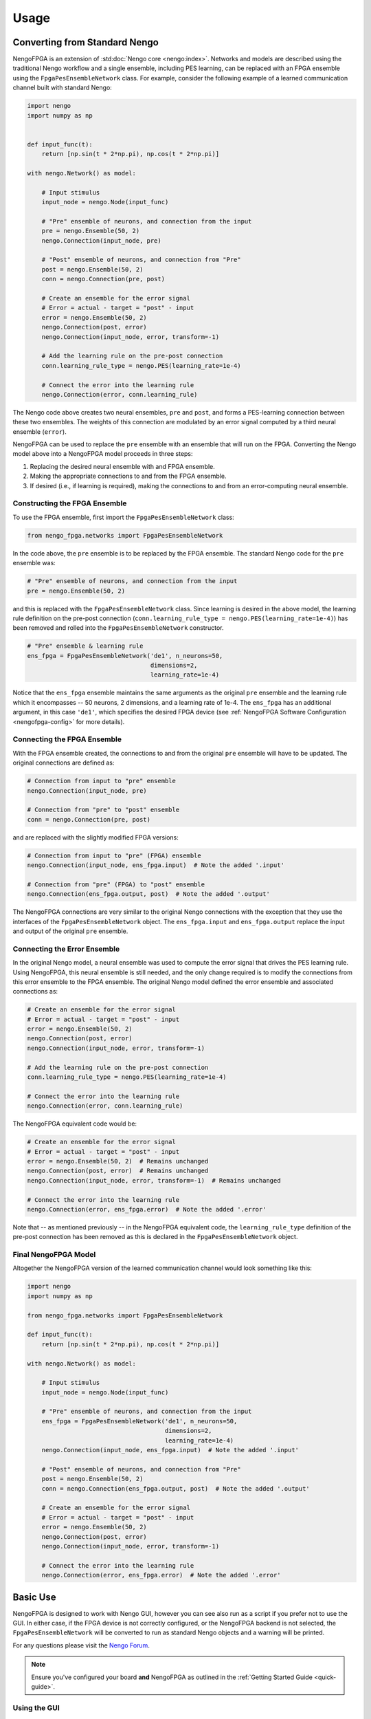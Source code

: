 *****
Usage
*****

Converting from Standard Nengo
==============================

NengoFPGA is an extension of :std:doc:`Nengo core <nengo:index>`.
Networks and models are described using the traditional Nengo workflow and a
single ensemble, including PES learning, can be replaced with an FPGA ensemble
using the ``FpgaPesEnsembleNetwork`` class. For example, consider the following
example of a learned communication channel built with standard Nengo:

.. code-block:: python

   import nengo
   import numpy as np


   def input_func(t):
       return [np.sin(t * 2*np.pi), np.cos(t * 2*np.pi)]

   with nengo.Network() as model:

       # Input stimulus
       input_node = nengo.Node(input_func)

       # "Pre" ensemble of neurons, and connection from the input
       pre = nengo.Ensemble(50, 2)
       nengo.Connection(input_node, pre)

       # "Post" ensemble of neurons, and connection from "Pre"
       post = nengo.Ensemble(50, 2)
       conn = nengo.Connection(pre, post)

       # Create an ensemble for the error signal
       # Error = actual - target = "post" - input
       error = nengo.Ensemble(50, 2)
       nengo.Connection(post, error)
       nengo.Connection(input_node, error, transform=-1)

       # Add the learning rule on the pre-post connection
       conn.learning_rule_type = nengo.PES(learning_rate=1e-4)

       # Connect the error into the learning rule
       nengo.Connection(error, conn.learning_rule)

The Nengo code above creates two neural ensembles, ``pre`` and ``post``, and
forms a PES-learning connection between these two ensembles. The weights of
this connection are modulated by an error signal computed by a third neural
ensemble (``error``).

NengoFPGA can be used to replace the ``pre`` ensemble with an ensemble that
will run on the FPGA. Converting the Nengo model above into a NengoFPGA model
proceeds in three steps:

1. Replacing the desired neural ensemble with and FPGA ensemble.
#. Making the appropriate connections to and from the FPGA ensemble.
#. If desired (i.e., if learning is required), making the connections to and
   from an error-computing neural ensemble.

Constructing the FPGA Ensemble
------------------------------

To use the FPGA ensemble, first import the ``FpgaPesEnsembleNetwork`` class:

.. code-block:: python

   from nengo_fpga.networks import FpgaPesEnsembleNetwork

In the code above, the ``pre`` ensemble is to be replaced by the FPGA
ensemble. The standard Nengo code for the ``pre`` ensemble was:

.. code-block:: python

   # "Pre" ensemble of neurons, and connection from the input
   pre = nengo.Ensemble(50, 2)

and this is replaced with the ``FpgaPesEnsembleNetwork`` class. Since learning
is desired in the above model, the learning rule definition on the pre-post
connection (``conn.learning_rule_type = nengo.PES(learning_rate=1e-4)``) has
been removed and rolled into the ``FpgaPesEnsembleNetwork`` constructor.

.. code-block:: python

   # "Pre" ensemble & learning rule
   ens_fpga = FpgaPesEnsembleNetwork('de1', n_neurons=50,
                                     dimensions=2,
                                     learning_rate=1e-4)

Notice that the ``ens_fpga`` ensemble maintains the same arguments as the
original ``pre`` ensemble and the learning rule which it encompasses --
50 neurons, 2 dimensions, and a learning rate of 1e-4. The ``ens_fpga`` has
an additional argument, in this case ``'de1'``, which specifies the desired
FPGA device
(see :ref:`NengoFPGA Software Configuration <nengofpga-config>`
for more details).

Connecting the FPGA Ensemble
----------------------------

With the FPGA ensemble created, the connections to and from the original
``pre`` ensemble will have to be updated. The original connections are defined
as:

.. code-block:: python

   # Connection from input to "pre" ensemble
   nengo.Connection(input_node, pre)

   # Connection from "pre" to "post" ensemble
   conn = nengo.Connection(pre, post)

and are replaced with the slightly modified FPGA versions:

.. code-block:: python

   # Connection from input to "pre" (FPGA) ensemble
   nengo.Connection(input_node, ens_fpga.input)  # Note the added '.input'

   # Connection from "pre" (FPGA) to "post" ensemble
   nengo.Connection(ens_fpga.output, post)  # Note the added '.output'

The NengoFPGA connections are very similar to the original Nengo connections
with the exception that they use the interfaces of the
``FpgaPesEnsembleNetwork`` object.
The ``ens_fpga.input`` and ``ens_fpga.output`` replace the input and output
of the original ``pre`` ensemble.

Connecting the Error Ensemble
-----------------------------

In the original Nengo model, a neural ensemble was used to compute the error
signal that drives the PES learning rule. Using NengoFPGA, this neural
ensemble is still needed, and the only change required is to modify the
connections from this error ensemble to the FPGA ensemble. The original Nengo
model defined the error ensemble and associated connections as:

.. code-block:: python

   # Create an ensemble for the error signal
   # Error = actual - target = "post" - input
   error = nengo.Ensemble(50, 2)
   nengo.Connection(post, error)
   nengo.Connection(input_node, error, transform=-1)

   # Add the learning rule on the pre-post connection
   conn.learning_rule_type = nengo.PES(learning_rate=1e-4)

   # Connect the error into the learning rule
   nengo.Connection(error, conn.learning_rule)

The NengoFPGA equivalent code would be:

.. code-block:: python

   # Create an ensemble for the error signal
   # Error = actual - target = "post" - input
   error = nengo.Ensemble(50, 2)  # Remains unchanged
   nengo.Connection(post, error)  # Remains unchanged
   nengo.Connection(input_node, error, transform=-1)  # Remains unchanged

   # Connect the error into the learning rule
   nengo.Connection(error, ens_fpga.error)  # Note the added '.error'

Note that -- as mentioned previously -- in the NengoFPGA equivalent code, the
``learning_rule_type`` definition of the pre-post connection has been removed
as this is declared in the ``FpgaPesEnsembleNetwork`` object.


Final NengoFPGA Model
---------------------

Altogether the NengoFPGA version of the learned communication channel would
look something like this:

.. code-block:: python

   import nengo
   import numpy as np

   from nengo_fpga.networks import FpgaPesEnsembleNetwork

   def input_func(t):
       return [np.sin(t * 2*np.pi), np.cos(t * 2*np.pi)]

   with nengo.Network() as model:

       # Input stimulus
       input_node = nengo.Node(input_func)

       # "Pre" ensemble of neurons, and connection from the input
       ens_fpga = FpgaPesEnsembleNetwork('de1', n_neurons=50,
                                         dimensions=2,
                                         learning_rate=1e-4)
       nengo.Connection(input_node, ens_fpga.input)  # Note the added '.input'

       # "Post" ensemble of neurons, and connection from "Pre"
       post = nengo.Ensemble(50, 2)
       conn = nengo.Connection(ens_fpga.output, post)  # Note the added '.output'

       # Create an ensemble for the error signal
       # Error = actual - target = "post" - input
       error = nengo.Ensemble(50, 2)
       nengo.Connection(post, error)
       nengo.Connection(input_node, error, transform=-1)

       # Connect the error into the learning rule
       nengo.Connection(error, ens_fpga.error)  # Note the added '.error'


Basic Use
=========

NengoFPGA is designed to work with Nengo GUI, however you can see also run
as a script if you prefer not to use the GUI. In either case, if the FPGA device
is not correctly configured, or the NengoFPGA backend is not selected, the
``FpgaPesEnsembleNetwork`` will be converted to run as standard Nengo objects
and a warning will be printed.

For any questions please visit the `Nengo Forum <https://forum.nengo.ai>`_.

.. note::
   Ensure you've configured your board **and** NengoFPGA as outlined in the
   :ref:`Getting Started Guide <quick-guide>`.


Using the GUI
-------------

To view and run your networks, simply pass ``nengo_fpga`` as the backend to
Nengo GUI:

.. code-block:: bash

   nengo <my_file.py> -b nengo_fpga

This should open the GUI in a browser and display the network from
``my_file.py``. You can begin execution by clicking the play button in the
bottom left corner. this may take a few moments to establish a connection and
initialize the FPGA device.

.. _scripting:

Scripting
=========

If you are not using Nengo GUI, you can use the ``nengo_fpga.Simulator`` in
Nengo's scripting environment as well. Consider the following example of
running a standard Nengo network:

.. code-block:: python

   import nengo

   with nengo.Network() as model:

      # Your network description...

   with nengo.Simulator(model) as sim:
      sim.run(1)

Simply replace the ``Simulator`` with the one from NengoFPGA:

.. code-block:: python

   import nengo
   import nengo_fpga

   with nengo.Network() as model:

      # Your network description...
      # Including an FpgaPesEnsembleNetwork

   with nengo_fpga.Simulator(model) as sim:
      sim.run(1)


Maximum Model Size
==================

When running Nengo models on other hardware there is no set limit to model or
network size. The system will continue to allocate resources (like memory) until
it runs out which leads to different limits depending on the capabilities of
your hardware. On the other hand, the NengoFPGA design is fixed and therefore we
must provision resources up front. As a result, we have specific upper bounds
which are chosen such that the resource allocation balances performance and
flexibility for the given architecture. We store all  neuron parameters on-chip
giving us bounds based on specific memory requirements:

- The maximum number of neurons, *N*, used to allocate memory for things like
  neuron activity and bias.
- The maximum number of representational dimensions (input or output), *D*,
  used to allocate memory for things like the input and output vector.
- The maximum product of neurons and dimensions, *NxD*, used to allocate
  memory for things like encoder and decoder matrices.

These maximum model size values are summarized in the hardware-specific
documentation:

- :ref:`DE1-SoC feasible model size
  <nengo-de1:/appendix.rst#maximum-model-size>`
- :ref:`PYNQ-Z1 feasible model size
  <nengo-pynq:/appendix.rst#maximum-model-size>`
